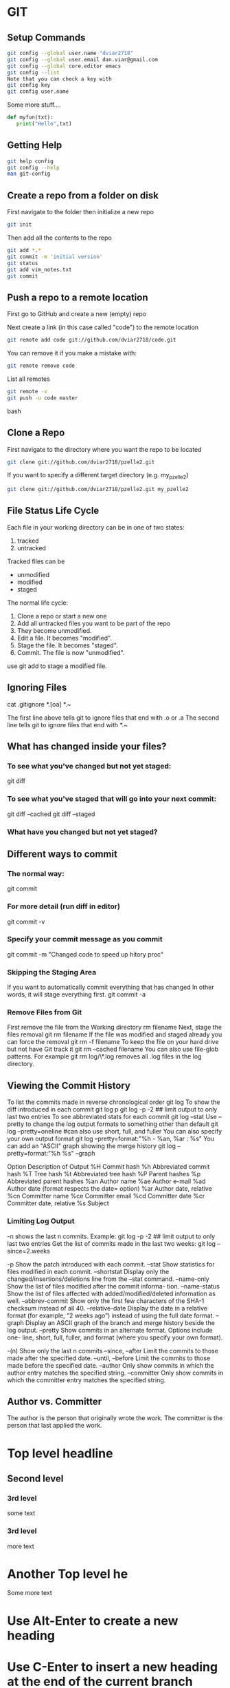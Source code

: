 #+STARTUP: overview

* GIT
** Setup Commands
#+BEGIN_SRC bash
git config --global user.name "dviar2718"
git config --global user.email dan.viar@gmail.com
git config --global core.editor emacs
git config --list
Note that you can check a key with
git config key
git config user.name
#+END_SRC
Some more stuff....

#+BEGIN_SRC Python
def myfun(txt):
   print("Hello",txt)

#+END_SRC
** Getting Help
#+BEGIN_SRC bash
git help config
git config --help
man git-config

#+END_SRC
** Create a repo from a folder on disk
First navigate to the folder then initialize a new repo
#+BEGIN_SRC bash 
git init

#+END_SRC
Then add all the contents to the repo
#+BEGIN_SRC bash
git add *.*
git commit -m 'initial version'
git status
git add vim_notes.txt
git commit

#+END_SRC
** Push a repo to a remote location
First go to GitHub and create a new (empty) repo

Next create a link (in this case called "code") to the remote location
#+BEGIN_SRC bash
git remote add code git://github.com/dviar2718/code.git
#+END_SRC
You can remove it if you make a mistake with:
#+BEGIN_SRC bash
git remote remove code

#+END_SRC
List all remotes
#+BEGIN_SRC bash
git remote -v
git push -u code master

#+END_SRC bash
** Clone a Repo
First navigate to the directory where you want the repo to be located
#+BEGIN_SRC bash
git clone git://github.com/dviar2718/pzelle2.git

#+END_SRC
If you want to specify a different target directory (e.g. my_pzelle2)

#+BEGIN_SRC bash
git clone git://github.com/dviar2718/pzelle2.git my_pzelle2

#+END_SRC

** File Status Life Cycle
Each file in your working directory can be in one of two states: 

1. tracked
2. untracked

Tracked files can be 

- unmodified
- modified
- staged

The normal life cycle:
1. Clone a repo or start a new one
2. Add all untracked files you want to be part of the repo
3. They become unmodified.
4. Edit a file.  It becomes "modified".
5. Stage the file.  It becomes "staged".
6. Commit.  The file is now "unmodified". 
   
use git add to stage a modified file.

** Ignoring Files
cat .gitignore
*.[oa]
*.~

The first line above tells git to ignore files that end with .o or .a
The second line tells git to ignore files that end with *.~

** What has changed inside your files?
*** To see what you've changed but not yet staged:
git diff
*** To see what you've staged that will go into your next commit:
git diff --cached
git diff --staged
*** What have you changed but not yet staged?

** Different ways to commit
*** The normal way:
git commit
*** For more detail (run diff in editor)
git commit -v
*** Specify your commit message as you commit
git commit -m "Changed code to speed up hitory proc"

*** Skipping the Staging Area
If you want to automatically commit everything that has changed
In other words, it will stage everything first.
git commit -a    
*** Remove Files from Git
First remove the file from the Working directory
rm filename
Next, stage the files removal
git rm filename
If the file was modified and staged already you can force the removal
git rm -f filename
To keep the file on your hard drive but not have Git track it
git rm --cached filename
You can also use file-glob patterns.  For example
git rm log/\*.log
removes all .log files in the log directory.
** Viewing the Commit History
To list the commits made in reverse chronological order
git log
To show the diff introduced in each commit
git log p
git log -p -2  ## limit output to only last two entries
To see abbreviated stats for each commit
git log --stat
Use --pretty to change the log output formats to something other than default
git log --pretty=oneline  #can also use short, full, and fuller
You can also specify your own output format
git log --pretty=format:"%h - %an, %ar : %s"
You can add an "ASCII" graph showing the merge history
git log --pretty=format:"%h %s" --graph

Option  Description of Output
%H	Commit hash
%h	Abbreviated commit hash 
%T	Tree hash 
%t	Abbreviated tree hash 
%P	Parent hashes 
%p	Abbreviated parent hashes 
%an	Author name 
%ae	Author e-mail 
%ad	Author date (format respects the date= option) 
%ar	Author date, relative 
%cn	Committer name 
%ce	Committer email 
%cd	Committer date 
%cr	Committer date, relative 
%s	Subject
*** Limiting Log Output
-n shows the last n commits.  Example:
git log -p -2  ## limit output to only last two entries
Get the list of commits made in the last two weeks:
git log --since=2.weeks

-p                Show the patch introduced with each commit.                                                                                         
--stat            Show statistics for files modified in each commit.                                                                                  
--shortstat       Display only the changed/insertions/deletions line from the –stat command.                                                          
--name-only       Show the list of files modified after the commit informa- tion.                                                                     
--name-status     Show the list of files affected with added/modified/deleted information as well.                                                    
--abbrev-commit   Show only the first few characters of the SHA-1 checksum instead of all 40.                                                         
--relative-date   Display the date in a relative format (for example, “2 weeks ago”) instead of using the full date format.                           
--graph           Display an ASCII graph of the branch and merge history beside the log output.                                                       
--pretty          Show commits in an alternate format. Options include one- line, short, full, fuller, and format (where you specify your own format).

-(n)              Show only the last n commits                                                
--since, --after  Limit the commits to those made after the specified date.                   
--until, --before Limit the commits to those made before the specified date.                  
--author          Only show commits in which the author entry matches the specified string.   
--committer       Only show commits in which the committer entry matches the specified string.

 
** Author vs. Committer
The author is the person that originally wrote the work.
The committer is the person that last applied the work.

* Top level headline
** Second level
*** 3rd level
some text
*** 3rd level
more text

* Another Top level he
Some more text

* Use Alt-Enter to create a new heading
* Use C-Enter to insert a new heading at the end of the current branch
** what?
*** Seco1nd level 2 						       :home:
**** 3rd level 
**** Inserted 3rd level
**** Another 3rd level

